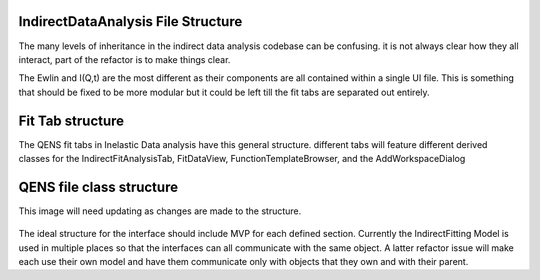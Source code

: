 .. _IDA-Structure-ref:

IndirectDataAnalysis File Structure
===================================

The many levels of inheritance in the indirect data analysis codebase can be confusing. it is not always clear how they
all interact, part of the refactor is to make things clear.

The Ewlin and I(Q,t) are the most different as their components are all contained within a single UI file. This is
something that should be fixed to be more modular but it could be left till the fit tabs are separated out entirely.

Fit Tab structure
=================

The QENS fit tabs in Inelastic Data analysis have this general structure. different tabs will feature different derived
classes for the IndirectFitAnalysisTab, FitDataView, FunctionTemplateBrowser, and the AddWorkspaceDialog

.. figure::  ../images/QENS/IndirectFitTabStructure.png
   :width: 400px

QENS file class structure
=========================

This image will need updating as changes are made to the structure.

.. figure::  ../images/QENS/IndirectClassStructure.png
   :width: 2000px

The ideal structure for the interface should include MVP for each defined section. Currently the IndirectFitting Model
is used in multiple places so that the interfaces can all communicate with the same object. A latter refactor issue will
make each use their own model and have them communicate only with objects that they own and with their parent.